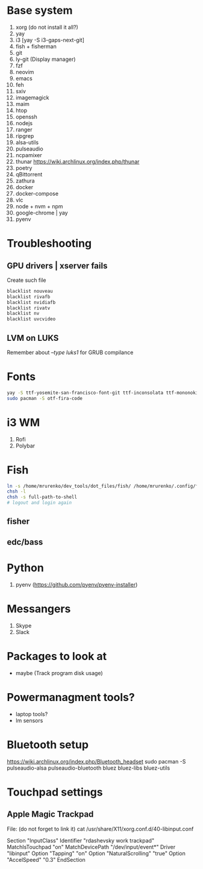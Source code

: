 * Base system
1. xorg (do not install it all?)
2. yay
3. i3          [yay -S i3-gaps-next-git]
4. fish + fisherman
5. git
6. ly-git      (Display manager)
7. fzf
8. neovim
9. emacs
10. feh
11. sxiv
12. imagemagick
13. maim
14. htop
15. openssh
16. nodejs
17. ranger
18. ripgrep
19. alsa-utils
20. pulseaudio
21. ncpamixer
22. thunar https://wiki.archlinux.org/index.php/thunar
23. poetry
24. qBittorrent
25. zathura
26. docker
27. docker-compose
28. vlc
29. node + nvm + npm
30. google-chrome | yay
31. pyenv
* Troubleshooting
** GPU drivers | xserver fails
Create such file
#+NAME: /etc/modprobe.d/blacklist.conf
#+BEGIN_SRC sh
blacklist nouveau
blacklist rivafb
blacklist nvidiafb
blacklist rivatv
blacklist nv
blacklist uvcvideo
#+END_SRC
** LVM on LUKS
Remember about /--type luks1/ for GRUB compilance
* Fonts
#+NAME: Fonts
#+BEGIN_SRC sh
  yay -S ttf-yosemite-san-francisco-font-git ttf-inconsolata ttf-mononoki
  sudo pacman -S otf-fira-code
#+END_SRC
* i3 WM
1. Rofi
2. Polybar
* Fish
#+NAME: install
#+BEGIN_SRC sh
  ln -s /home/mrurenko/dev_tools/dot_files/fish/ /home/mrurenko/.config/fish/
  chsh -l
  chsh -s full-path-to-shell
  # logout and login again
#+END_SRC
** fisher
** edc/bass
* Python
1. pyenv (https://github.com/pyenv/pyenv-installer)
* Messangers
1. Skype
2. Slack

* Packages to look at
- maybe (Track program disk usage)
* Powermanagment tools?
- laptop tools?
- lm sensors
* Bluetooth setup
https://wiki.archlinux.org/index.php/Bluetooth_headset
sudo pacman -S pulseaudio-alsa pulseaudio-bluetooth bluez bluez-libs bluez-utils
* Touchpad settings
** Apple Magic Trackpad
File: (do not forget to link it)
cat /usr/share/X11/xorg.conf.d/40-libinput.conf

Section "InputClass"
        Identifier "rdashevsky work trackpad"
        MatchIsTouchpad "on"
        MatchDevicePath "/dev/input/event*"
        Driver "libinput"
        Option "Tapping" "on"
        Option "NaturalScrolling" "true"
        Option "AccelSpeed" "0.3"
EndSection
